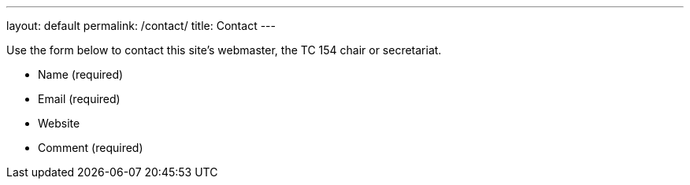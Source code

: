 ---
layout: default
permalink: /contact/
title: Contact
---

++++
<main>
++++

Use the form below to contact this site's webmaster, the TC 154 chair or secretariat.

* Name (required)
* Email (required)
* Website
* Comment (required)

++++
</main>
++++
